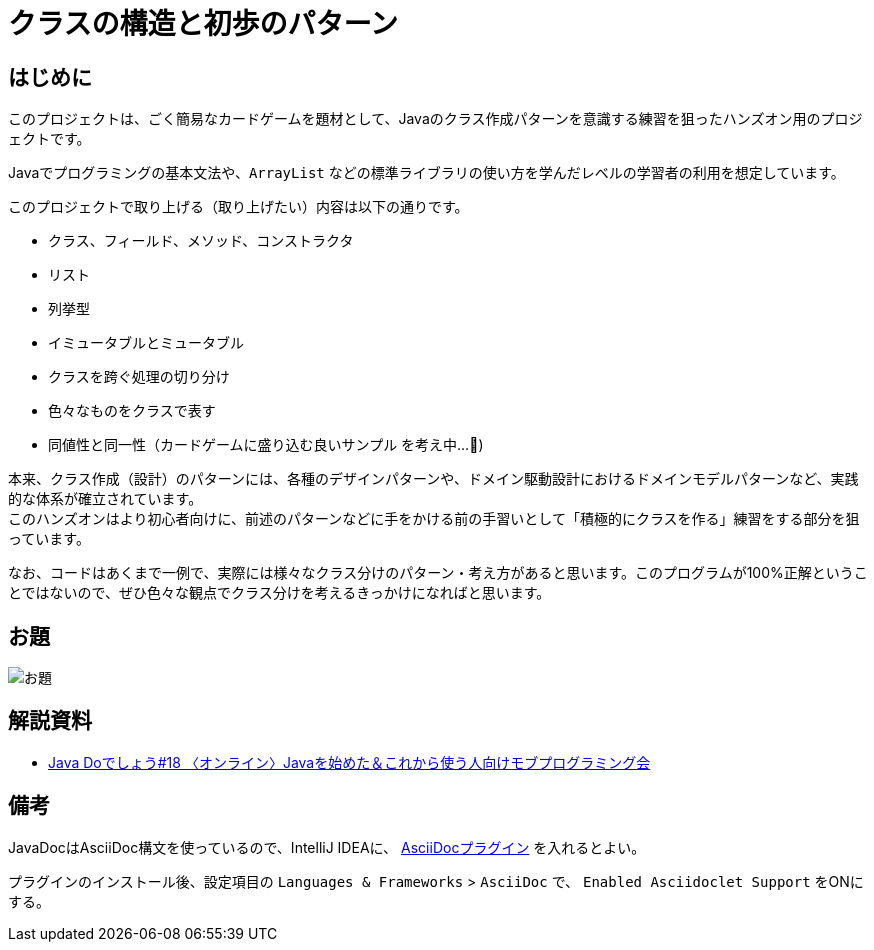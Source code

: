 = クラスの構造と初歩のパターン

== はじめに

このプロジェクトは、ごく簡易なカードゲームを題材として、Javaのクラス作成パターンを意識する練習を狙ったハンズオン用のプロジェクトです。

Javaでプログラミングの基本文法や、`ArrayList` などの標準ライブラリの使い方を学んだレベルの学習者の利用を想定しています。

このプロジェクトで取り上げる（取り上げたい）内容は以下の通りです。

- クラス、フィールド、メソッド、コンストラクタ
- リスト
- 列挙型
- イミュータブルとミュータブル
- クラスを跨ぐ処理の切り分け
- 色々なものをクラスで表す
- [line-through]#同値性と同一性#（カードゲームに盛り込む良いサンプル を考え中...🤔)

本来、クラス作成（設計）のパターンには、各種のデザインパターンや、ドメイン駆動設計におけるドメインモデルパターンなど、実践的な体系が確立されています。 +
このハンズオンはより初心者向けに、前述のパターンなどに手をかける前の手習いとして「積極的にクラスを作る」練習をする部分を狙っています。

なお、コードはあくまで一例で、実際には様々なクラス分けのパターン・考え方があると思います。このプログラムが100%正解ということではないので、ぜひ色々な観点でクラス分けを考えるきっかけになればと思います。

== お題

image::./お題.jpg[scaledwidth="100%",align="center"]

== 解説資料

* https://speakerdeck.com/gishi_yama/javado18-20200829[Java Doでしょう#18 〈オンライン〉Javaを始めた＆これから使う人向けモブプログラミング会]

== 備考

JavaDocはAsciiDoc構文を使っているので、IntelliJ IDEAに、 https://plugins.jetbrains.com/plugin/7391-asciidoc[AsciiDocプラグイン] を入れるとよい。

プラグインのインストール後、設定項目の `Languages & Frameworks` > `AsciiDoc` で、 `Enabled Asciidoclet Support` をONにする。